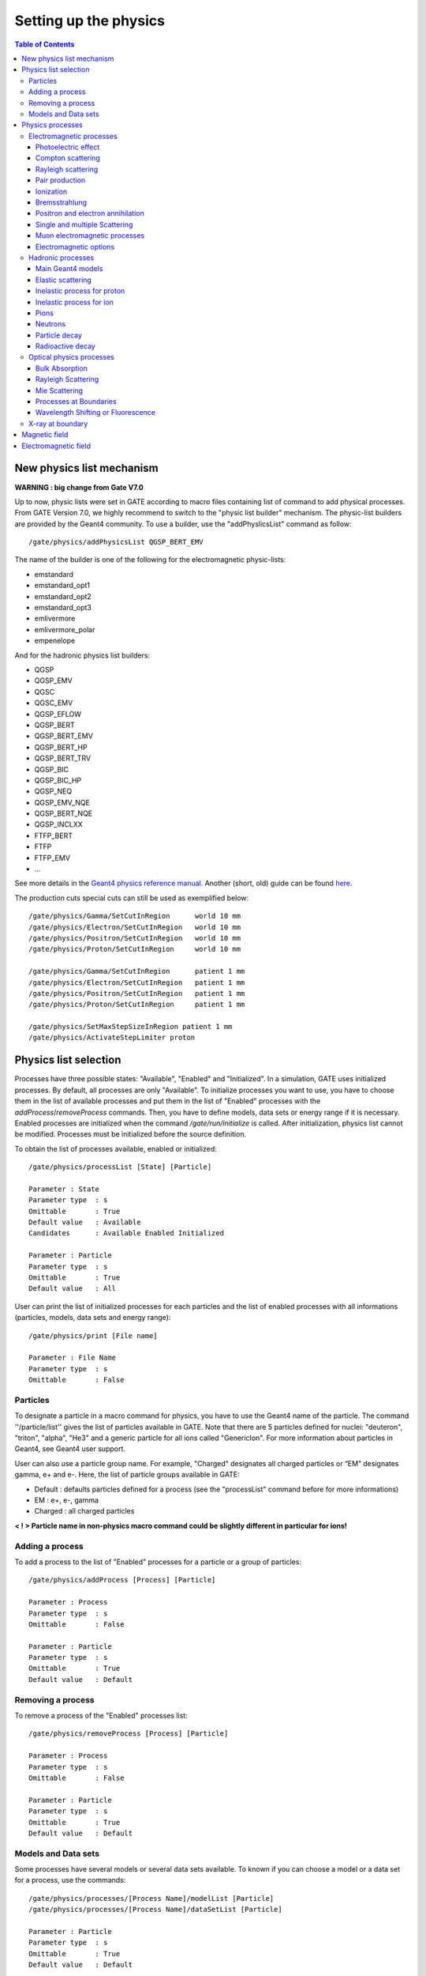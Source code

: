 .. _setting_up_the physics-label:

Setting up the physics
======================

.. contents:: Table of Contents
   :depth: 15
   :local:

New physics list mechanism
--------------------------

**WARNING : big change from Gate V7.0**

Up to now, physic lists were set in GATE according to macro files containing list of command to add physical processes. From GATE Version 7.0, we highly recommend to switch to the "physic list builder" mechanism. The physic-list builders are provided by the Geant4 community. To use a builder, use the "addPhyslicsList" command as follow::

  /gate/physics/addPhysicsList QGSP_BERT_EMV

The name of the builder is one of the following for the electromagnetic physic-lists: 

* emstandard
* emstandard_opt1
* emstandard_opt2
* emstandard_opt3
* emlivermore
* emlivermore_polar
* empenelope

And for the hadronic physics list builders: 

* QGSP
* QGSP_EMV
* QGSC 
* QGSC_EMV
* QGSP_EFLOW
* QGSP_BERT
* QGSP_BERT_EMV
* QGSP_BERT_HP
* QGSP_BERT_TRV
* QGSP_BIC
* QGSP_BIC_HP
* QGSP_NEQ
* QGSP_EMV_NQE
* QGSP_BERT_NQE
* QGSP_INCLXX
* FTFP_BERT
* FTFP
* FTFP_EMV
* ...

See more details in the `Geant4 physics reference manual <http://geant4-userdoc.web.cern.ch/geant4-userdoc/UsersGuides/PhysicsListGuide/html/index.html>`_. Another (short, old) guide can be found `here <http://geant4.in2p3.fr/IMG/pdf_PhysicsLists.pdf>`_.

The production cuts special cuts can still be used as exemplified below::

   /gate/physics/Gamma/SetCutInRegion      world 10 mm
   /gate/physics/Electron/SetCutInRegion   world 10 mm
   /gate/physics/Positron/SetCutInRegion   world 10 mm
   /gate/physics/Proton/SetCutInRegion     world 10 mm

   /gate/physics/Gamma/SetCutInRegion      patient 1 mm
   /gate/physics/Electron/SetCutInRegion   patient 1 mm
   /gate/physics/Positron/SetCutInRegion   patient 1 mm
   /gate/physics/Proton/SetCutInRegion     patient 1 mm

   /gate/physics/SetMaxStepSizeInRegion patient 1 mm
   /gate/physics/ActivateStepLimiter proton

Physics list selection
----------------------

Processes have three possible states: "Available", "Enabled" and "Initialized". In a simulation, GATE uses initialized processes. By default, all processes are only "Available". To initialize processes you want to use, you have to choose them in the list of available processes and put them in the list of "Enabled" processes with the *addProcess*/*removeProcess* commands. Then, you have to define models, data sets or energy range if it is necessary. Enabled processes are initialized when the command */gate/run/initialize* is called. After initialization, physics list cannot be modified. Processes must be initialized before the source definition.

To obtain the list of processes available, enabled or initialized::

   /gate/physics/processList [State] [Particle]
   
   Parameter : State
   Parameter type  : s
   Omittable       : True
   Default value   : Available
   Candidates      : Available Enabled Initialized
   
   Parameter : Particle
   Parameter type  : s
   Omittable       : True
   Default value   : All

User can print the list of initialized processes for each particles and the list of enabled processes with all informations (particles, models, data sets and energy range)::

   /gate/physics/print [File name]
   
   Parameter : File Name
   Parameter type  : s
   Omittable       : False


Particles
~~~~~~~~~

To designate a particle in a macro command for physics, you have to use the Geant4 name of the particle. The command ''/particle/list'' gives the list of particles available in GATE. Note that there are 5 particles defined for nuclei: "deuteron", "triton", "alpha", "He3" and a generic particle for all ions called "GenericIon". For more information about particles in Geant4, see Geant4 user support.

User can also use a particle group name. For example,  "Charged" designates all charged particles or “EM” designates gamma, e+ and e-. Here, the list of particle groups available in GATE:

* Default : defaults particles defined for a process (see the "processList" command before for more informations)
* EM : e+, e-, gamma
* Charged : all charged particles

**< ! > Particle name in non-physics macro command could be slightly different in particular for ions!**

Adding a process
~~~~~~~~~~~~~~~~

To add a process to the list of "Enabled" processes for a particle or a group of particles::
 
   /gate/physics/addProcess [Process] [Particle]
   
   Parameter : Process
   Parameter type  : s
   Omittable       : False
   
   Parameter : Particle 
   Parameter type  : s
   Omittable       : True
   Default value   : Default

Removing a process
~~~~~~~~~~~~~~~~~~

To remove a process of the "Enabled" processes list::

   /gate/physics/removeProcess [Process] [Particle]
   
   Parameter : Process
   Parameter type  : s
   Omittable       : False
   
   Parameter : Particle
   Parameter type  : s
   Omittable       : True
   Default value   : Default

Models and Data sets
~~~~~~~~~~~~~~~~~~~~

Some processes have several models or several data sets available. To known if you can choose a model or a data set for a process, use the commands::

   /gate/physics/processes/[Process Name]/modelList [Particle]
   /gate/physics/processes/[Process Name]/dataSetList [Particle]
   
   Parameter : Particle
   Parameter type  : s
   Omittable       : True
   Default value   : Default


To select or unselect a model or a data set, use the command::

   /gate/physics/processes/[Process Name]/setModel   [Model Name] [Particle]
   /gate/physics/processes/[Process Name]/unSetModel [Model Name] [Particle]
   /gate/physics/processes/[Process Name]/setDataSet   [DataSet Name] [Particle]
   /gate/physics/processes/[Process Name]/unSetDataSet [DataSet Name] [Particle]
   
   Parameter : Model/DataSet Name
   Parameter type  : s
   Omittable       : False
   Candidates      : .............
   
   Parameter : Particle
   Parameter type  : s
   Omittable       : True
   Default value   : Default


Models can be selected for an energy range or for specific materials or elements. To do this, use commands::

   /gate/physics/processes/[Process Name]/[Model Name]/setEmax [Value] [Unit] [Particle] [Option]
   /gate/physics/processes/[Process Name]/[Model Name]/setEmin [Value] [Unit] [Particle] [Option]
   
   Parameter : Value
   Parameter type  : d
   Omittable       : False
   Default value   : 0.0
   
   Parameter : Unit
   Parameter type  : s
   Omittable       : False
   Default value   : MeV
   Candidates      : eV keV MeV GeV
   
   Parameter : Particle
   Parameter type  : s
   Omittable       : True
   Default value   : Default
   
   Parameter : Option
   Parameter type  : s
   Omittable       : True
   Default value   : NoOption


The parameter "Option" allow to define material or element for this model (see chapter on detector construction for more informations on materials and elements). For example::

   /gate/physics/processes/IonInelastic/G4BinaryLightIonReaction/setEmin 100 keV
   /gate/physics/processes/IonInelastic/G4BinaryLightIonReaction/setEmin 200 keV GenericIon Water


A command allows to clear energy ranges defined for a model::

   /gate/physics/[Process Name]/[Model Name]/clearEnergyRange [Particle]
   
   Parameter : Particle
   Parameter type  : s
   Omittable       : True
   Default value   : All

Physics processes
-----------------

Electromagnetic processes
~~~~~~~~~~~~~~~~~~~~~~~~~

Electromagnetic processes are used to simulate the electromagnetic interaction of particles with matter. The mean free path of a process, :math:`\lambda`, also called the interaction length, can be given in terms of the total cross section:

:math:`\lambda(E) =  \left( \sum_{i} \left[n_{i} \cdot \sigma(Z_{i},E) \right] \right)^{-1}`

where :math:`\sigma(Z_{i},E)` is the cross section of the process for atom :math:`i` composing the material. Cross-sections per atom and mean free path values are tabulated during initialization.


In Geant4, three models are available for electromagnetic processes:
  
* Standard processes are effective between 1 keV and 100 TeV
* Low energy processes are effective between 250 eV and 100 GeV (there is also the LivermorePolarizedModel for polarized gamma)
* Penelope processes are effective between 250 eV and 1 GeV

Models and cross-sections are based on the theoretical calculations and on exploitation of evaluated data. For the standard processes based on data, models and cross-sections rely on parameterizations of these data. Because atomic shell structure is more important in most cases at low energies, the low energy processes make direct use shell cross section data. The data used for the determination of cross-sections and for sampling of the final state are extracted from a set of freely distributed evaluated data libraries: 

* EPDL97 (Evaluated Photons Data Library)
* EEDL (Evaluated Electrons Data Library)
* EADL (Evaluated Atomic Data Library)
* stopping power data
* binding energy values based on data of Scofield .


The Penelope models have been specifically developed for Monte Carlo simulation and great care was given to the low energy description (i.e. atomic effects, etc.). These processes are the Geant4 implementation of the physics models developed for the PENELOPE code (PENetration and Energy LOss of Positrons and Electrons), version 2001. 

***< ! > For the low energy processes, the download of G4EMLOW data files is required.**

***< ! > Positron have no low energy process.'***

***< ! > Since Geant4 9.3, users can mixed electromagnetic models.***

Photoelectric effect
^^^^^^^^^^^^^^^^^^^^

The photoelectric effect is the absorption of a photon by an atomic electon with the ejection of this electron from the atom. The energy of the outgoing electron is:

:math:`E = h \nu - L`

where :math:`L` is the binding energy of the electron. Since a free electron cannot absorb a photon and also conserve momentum, the photoelectric effect always occurs on bound electrons while the nucleus absorbs the recoil momentum. The cross-section calculation is complex due to the combinaison of the electron Dirac wave functions. It is simulated by using a parameterized photon absorption cross section to determine the mean free path, atomic shell data to determine the energy of the ejected electron, and the K-shell angular distribution to sample the direction of the electron.

The cross-section depends on the atomic number :math:`Z` of the material. The photoelectric process is favored by high :math:`Z` materials. In the current implementation the relaxation of the atom is not simulated, but instead is counted as a local energy deposit. For low energy process, the deexcitation of the atom is simulated.

To add photoelectric effect in GATE::

   /gate/physics/addProcess PhotoElectric gamma

Note that the two following macro are equivalent because the default particle for the photoelectric process is the gamma only:

 /gate/physics/addProcess PhotoElectric
 /gate/physics/addProcess PhotoElectric Default
 /gate/physics/addProcess PhotoElectric gamma

Then, choose the model::

   /gate/physics/processes/PhotoElectric/setModel StandardModel 

or::

   /gate/physics/processes/PhotoElectric/setModel LivermoreModel 

or::

   /gate/physics/processes/PhotoElectric/setModel LivermorePolarizedModel

or::

   /gate/physics/processes/PhotoElectric/setModel PenelopeModel


Compton scattering
^^^^^^^^^^^^^^^^^^

Compton process describes the photon scattering by free electrons. Although electrons are bound in matter, the electron can be considered as essentially free for photons of energy much greater than the binding energy of the electron.

In the simulation, an empirical cross section formula is used, which reproduces the cross section data down to 10 keV. The final state is generated following the Klein-Nishina formula. For low energy incident photons, the simulation of the Compton scattering process is performed according to the same procedure used for the standard
Compton scattering simulation, with the addition that Hubbel’s atomic form factor (or scattering function) is taken into account. The angular and energy distribution of the incoherently scattered photon is then given by
the product of the Klein-Nishina formula and the scattering function.


To add Compton scattering in GATE::

   /gate/physics/addProcess Compton gamma

Note that the two following macro are equivalent because the defaut particle for the Compton process is only the gamma::

   /gate/physics/addProcess Compton
   /gate/physics/addProcess Compton Default
   /gate/physics/addProcess Compton gamma

Then, choose the model::

   /gate/physics/processes/Compton/setModel StandardModel 

or::

   /gate/physics/processes/Compton/setModel LivermoreModel 

or::

   /gate/physics/processes/Compton/setModel LivermorePolarizedModel

or::

   /gate/physics/processes/Compton/setModel PenelopeModel



Rayleigh scattering
^^^^^^^^^^^^^^^^^^^

Thomson and Rayleigh scattering are linked to Compton scattering. Thomson scattering is similer to Compton scattering in the classical limit *i.e.* the scattering of photons by free electrons. For Rayleigh scattering, all the electrons of the atom contribute in a coherent way (this process is also called coherent scattering).

For these processes, no energy is transferred to the target. The direction of the photon is the only modified parameter. Atoms are not excited or ionized. At high energies, the cross-sections of Thomson and Rayleigh scattering are very small and are neglected. For these reasons, the Rayleigh process is defined only for low energy and Penelope models::

   /gate/physics/addProcess RayleighScattering gamma
   /gate/physics/processes/RayleighScattering/setModel LivermoreModel 
   /gate/physics/processes/RayleighScattering/setModel LivermorePolarizedModel
   /gate/physics/processes/RayleighScattering/setModel PenelopeModel


Pair production
^^^^^^^^^^^^^^^

The process of pair production describes the transformation of a photon into an electron-positron pair. In order to conserve momentum, this can only occur in the presence of a third body, usually a nucleus. Moreover, the minimum energy required to create a pair is equal to the sum of the electron mass and positron mass (1.022 MeV).

To add pair production process in GATE::

   /gate/physics/addProcess GammaConversion

Then, choose the model::

   /gate/physics/processes/GammaConversion/setModel StandardModel 

or::

   /gate/physics/processes/GammaConversion/setModel LivermoreModel 

or::

   /gate/physics/processes/GammaConversion/setModel LivermorePolarizedModel

or::

   /gate/physics/processes/GammaConversion/setModel PenelopeModel



Ionization
^^^^^^^^^^

A charged particle passing through matter loses energy due to inelastic collision with atomic electrons of the material. Lost energy is transferred to the atom causing ionization or excitation. The ionization energy loss is calculated using the Bethe-Bloch formula. The particle energy loss :math:`E` is divided into continuous energy loss and production of secondary electrons. The production threshold is defined as the minimum energy :math:`E_{cut}` above which secondary particles will be produced and tracked. When :math:`E < E_{cut}`, :math:`E` is included into the continuous energy loss and when :math:`E > E_{cut}`, secondary electrons are produced. Energy loss due to excitation is included into continuous energy loss.

The mean excitation potential :math:`I` is the main parameter of the Bethe-Bloch formula. This quantity can be defined by user for each material (see chapter about geometry and materials).

There are three processes to handle ionization:
  
* for electron and positron::

   /gate/physics/addProcess ElectronIonisation e+
   /gate/physics/addProcess ElectronIonisation e-

* for hadrons and ions::

   /gate/physics/addProcess HadronIonisation [Particle Name]

* for ions::

   /gate/physics/addProcess IonIonisation [Particle Name]

The electron ionization process has three models available::

   /gate/physics/processes/ElectronIonisation/setModel StandardModel e+
   /gate/physics/processes/ElectronIonisation/setModel StandardModel e-
   /gate/physics/processes/ElectronIonisation/setModel LivermoreModel e-
   /gate/physics/processes/ElectronIonisation/setModel PenelopeModel e+
   /gate/physics/processes/ElectronIonisation/setModel PenelopeModel e-

The new Geant4 model selection has not yet implemented for hadron ionization process in GATE V6.2. So users have to the old process/model selection.
 
The low energy model have a specific process for ionization of hadrons, ions, muons and taus::

   /gate/physics/addProcess LowEnergyHadronIonisation

For the energy range between 1 keV and 2 MeV, this process has several models for the parametrization of electronic and nuclear stopping power::

   /gate/physics/processes/LowEnergyHadronIonisation/setModel Elec_Ziegler1977p proton

Electronic stopping power models:

* Elec_ICRU_R49p (default)
* Elec_ICRU_R49He
* Elec_Ziegler1977p
* Elec_Ziegler1977He
* Elec_Ziegler1985p
* Elec_SRIM2000p

Nuclear stopping power models:

* Nuclear_ICRU_R49 (default)
* Nuclear_Ziegler1977
* Nuclear_Ziegler1985


It is possible to enable/disable nuclear stopping power for all hadrons and ions ionization processes::

   /gate/physics/processes/[Process name]/setNuclearStoppingOn
   /gate/physics/processes/[Process name]/setNuclearStoppingOff

Example::

   /gate/physics/processes/HadronIonisation/setNuclearStoppingOff

Bremsstrahlung
^^^^^^^^^^^^^^

Bremsstrahlung process is the production of an electromagnetic radiation by a charged particle accelerated in the field of another charged particle, such as a nucleus. The cross-section of bremsstrahlung is inversely proportional to the mass squared. Thus this process is more important for electron and positron than other charge particles. As for ionization process, above a given threshold energy the energy loss is simulated by the explicit production of photons. Below the threshold, emission of soft photons is treated as a continuous energy loss. The bremsstrahlung energy spectrum is continuous::

   /gate/physics/addProcess Bremsstrahlung e+
   /gate/physics/addProcess Bremsstrahlung e-

The electron ionization process has three models available::

   /gate/physics/processes/Bremsstrahlung/setModel StandardModel e+
   /gate/physics/processes/Bremsstrahlung/setModel StandardModel e-
   /gate/physics/processes/Bremsstrahlung/setModel LivermoreModel e-
   /gate/physics/processes/Bremsstrahlung/setModel PenelopeModel e+
   /gate/physics/processes/Bremsstrahlung/setModel PenelopeModel e-

Positron and electron annihilation
^^^^^^^^^^^^^^^^^^^^^^^^^^^^^^^^^^

In Geant4, the process which simulated the in-flight annihilation of a positron with an atomic electron is attached to positron. As is usually done in shower programs, it is assumed here that the atomic electron is initially free and at rest. Also, annihilation processes producing one, or three or more, photons are ignored because these processes are negligible compared to the annihilation into two photons::

   /gate/physics/addProcess G4PositronAnnihilation e+

Then, choose the model::

   /gate/physics/processes/G4PositronAnnihilation/setModel StandardModel 

or::

   /gate/physics/processes/G4PositronAnnihilation/setModel PenelopeModel


An improvement of the positron-electron annihilation has been developed to take into account the :math:`\gamma\gamma` non-colinearity . The mean value of the angle distribution is :math:`\simeq 0.5^{0}` (do not need model selection)::

   /gate/physics/addProcess PositronAnnihilation  e+


Single and multiple Scattering
^^^^^^^^^^^^^^^^^^^^^^^^^^^^^^

In addition to inelastic collisions with atomic electrons, charged particles passing through matter also suffer repeated elastic Coulomb scatterings from nuclei. Elastic cross section is huge when particle energy decreases, so multiple scattering approach (MSC) should be introduced in order to have acceptable CPU performance of the simulation. The MSC model used in GEANT4 belongs to the class of condensed algorithm in which the global effects of the collisions are simulated at the end of a track segment (step). The global effects generally computed in these codes are the net displacement, energy loss, and change of direction of the charged particle. The model is based on Lewis' MSC theory and uses model functions to determine the angular and spatial distributions after a step. The functions have been chosen in such a way as to give the same moments of the (angular and spatial) distributions as the Lewis theory. Two processes are available for multiple scattering. These processes are similar but they allow to define some sets of options for group of particles (electron/positron and hadron). The new Geant4 model selection has not yet implemented for multiple scattering process in GATE V6.2. So users have to the old process/model selection. The old MultipleScattering is now deprecated::

   /gate/physics/addProcess eMultipleScattering e-
   /gate/physics/addProcess eMultipleScattering e+

   /gate/physics/addProcess hMultipleScattering proton
   /gate/physics/addProcess hMultipleScattering alpha
   /gate/physics/addProcess hMultipleScattering GenericIon
   ...


Single elastic scattering process is an alternative to the multiple scattering process. The advantage of the single scattering process is in possibility of usage of theory based cross sections, in contrary to the Geant4 multiple scattering model, which uses a number of phenomenological approximations on top of Lewis theory. Because each of elastic collisions are simulated the simulation CPU time of charged particles significantly increasing in comparison with the multiple scattering approach::

   /gate/physics/addProcess SingleScattering ...

Muon electromagnetic processes
^^^^^^^^^^^^^^^^^^^^^^^^^^^^^^

Muons have their own electromagnetic processes:

* Ionization::

   /gate/physics/addProcess MuIonisation mu+
   /gate/physics/addProcess MuIonisation mu-

* Bremsstrahlung::

   /gate/physics/addProcess MuBremsstrahlung mu+
   /gate/physics/addProcess MuBremsstrahlung mu-

* Direct production of (e+, e-) pairs by mu+ and mu-::

   /gate/physics/addProcess MuPairProduction mu+
   /gate/physics/addProcess MuPairProduction mu-

For ionization, the low energy model can handle muons.

Electromagnetic options
^^^^^^^^^^^^^^^^^^^^^^^

**< ! > This part is recommanded for advanced users only!**

**< ! > Valid only from Geant4 version 9.2 - Gate V6.0 & V6.0.p01**

**< ! > In Geant4 version 9.2, options are available only for standard processes - Gate V6.0 & V6.0.p01**

**< ! > In case of using Gate V6.2, users must compile with Geant4 version 9.5 patch 01 - This Gate release is NOT compatible with previous Geant4 version**

Options are available for steering the standard electromagnetic processes. Some options modify all electromagnetic processes initialized in the simulation (Global options). Some options have to be defined for each processes.


*Global options:*

The following options manage the DEDX, mean free path and cross sections tables. User can defined the table range (default 0.1 keV - 100 TeV)::

   /gate/physics/setEMin 0.1 keV
   /gate/physics/setEMax 10 GeV

the number of bins of the DEDX table (default = 84)::

   /gate/physics/setDEDXBinning 500

and the number of bins of the mean free path table (default = 84)::

   /gate/physics/setLambdaBinning 500

Using cubic spline interpolation of DEDX and cross section tables, better interpolation was found to increase stability when varying transport parameters, such as cuts, of energy deposition of hadrons. Cubic spline interpolation is enabled by default. If the option was disable, the old linear interpolation is used::

   /gate/physics/setSplineFlag true
   /gate/physics/setSplineFlag false


*Step function*

Continuous energy loss imposes a limit on the step size because of the energy dependence of the cross sections. It is generally assumed in MC programs that the particle cross sections are approximately constant along a step, i.e. the step size should be small enough that the change in cross section, from the beginning of the step to the end, is also small. In principle one must use very small steps in order to insure an accurate simulation, however the computing time increases as the step size decreases. A good compromise is to limit the step size by not allowing the stopping range of the particle to decrease by more than a value *[Ratio]* during the step ([Ratio] = :math:`\Delta` range/range). This condition works well for particles with kinetic energies > 1 MeV, but for lower energies it gives very short step sizes.

To cure this problem a lower limit on the step size was introduced (*[Final range]*). The step size limit varies smoothly with decreasing energy from the value *[Ratio]* to the lowest possible value range cut *[Final range]*. By default for electron, [Ratio] = 0.2 and [Final range] = 0.1 mm::

   /gate/physics/processes/[Process name]/SetStepFunction [Particle] [Ratio] [Final range] [Unit]
   
   Parameter : [Particle]
   Parameter type  : s
   Omittable       : False
   
   Parameter : [Ratio] (step/range)
   Parameter type  : d
   Omittable       : False
   
   Parameter : [Final range]
   Parameter type  : d
   Omittable       : False
   
   Parameter : [Unit]
   Parameter type  : s
   Omittable       : False

Example::

   /gate/physics/processes/ElectronIonisation/setStepFunction e+ 0.01 1 mm


*Linear loss limit*

This cut is an other approach to limit the step size. In a step, the energy loss by a particle with a kinetic energy :math:`E` cannot exceed a value :math:`E_{cut}` such as :math:`E_{cut}`/:math:`E` < *[Ratio]*. By default for the ionization of an electron, the limit is 0.01::

   /gate/physics/processes/IonIonisation/setLinearLossLimit [Particle] [Ratio]
   
   Parameter : Particle or Group of particles
   Parameter type  : s
   Omittable       : False
   
   Parameter : Limit
   Parameter type  : d
   Omittable       : False

Example::

   /gate/physics/processes/HadronIonisation/setLinearLossLimit proton 0.0001


*Geometrical step limit type*

This option allow to choose the transport algorithm for the multiple scattering process near to boundary. The two options proposed are *safety* and *distanceToBoundary* For instance, the *distanceToBoundary* algorithm limit the step size near to geometrical boundaries: only single scattering is applied very close to the boundaries::

   /gate/physics/processes/MultipleScattering/setGeometricalStepLimiterType [Particle] [Limit type]
   
   Parameter : Particle or Group of particles
   Parameter type  : s
   Omittable       : False
   
   Parameter : Limit type
   Parameter type  : s
   Omittable       : False

Example::

   /gate/physics/processes/MultipleScattering/setGeometricalStepLimiterType proton distanceToBoundary

Hadronic processes
~~~~~~~~~~~~~~~~~~

Hadronic processes described the interactions between incident hadrons/ions and the target nuclei. We also include decays of hadron and nuclei in this part. There is no strict frontier between nucleon-nucleon collision processes but we can distinguish four main process types in function of the energy and the impact parameter. At low energies, collisions lead to incomplete fusion in central collisions and to elastic scattering or inelastic scattering in peripherical collisions. At higher energies, there is fragmentation into several lighter fragments or nucleons for central collisions and into participant and the spectator regions for peripherical collisions. In Geant4, fusion, inelastic scattering and fragmentation processed are included in the inelastic process type. Inelastic processes had three main steps:

* cascade: the incident particle interacts strongly with the target and produces secondary particles
* preequilibrium (thermalization process): the excited target nucleus switches into equilibrated state by emitting excitons and light nuclei.
* de-excitation: the equilibrated nuclear residues evaporates into nucleons/light nuclei or breaks up into several fragments.

Each hadronic process may have one or more data sets associated with it. The term "data set" is meant, in a broad sense, to be an object that encapsulates methods and data for calculating total cross sections for a given process. The methods and data may take many forms, from a simple equation using a few hard-wired numbers to a sophisticated parameterization using large data tables. For the evaluation of cross sections, the list has a LIFO (Last In First Out) priority, meaning that data sets added later to the list will have priority over those added earlier to the list. 

The final state is produced using models coupled to processes. In Geant4, any model can be run together with any other model and the ranges of applicability for the different models can be steered. This way, highly specialized models (valid only for one material and particle, and applicable only in a very restricted energy range) can be used in the same application, together with more general code, in a coherent fashion. Each model has an intrinsic range of applicability, and the model chosen for a simulation depends very much on the use-case. Three types of hadronic models have been implemented: parametrization driven models, data driven models, and theory driven models.

Most of hadronic processes need an explicit choice of models while a lots of processes have a default data set.

Main Geant4 models
^^^^^^^^^^^^^^^^^^

*LHEP*

LHEP is the model used by default. It is based on code GHEISHA developed since 1978 by H. Fesefeldt to simulate hadron-nucleus interactions. The low energy part is valid from few hundred MeV to 20 GeV. The model is based on the principle of the intranuclear cascade and only the first hadron-nucleus interaction is simulated in detail. Other interactions in the nucleus are simulated by generating additional hadrons, simply treated as secondary particles can themselves generate their own intranuclear cascade. LHEP is a fully parameterized model but the physical meaning of the large number of adjustable parameters is sometimes unclear. Its main assets are the broad energy range covered, good reproduction of average values of distributions and computation times.

Example: G4LCapture, G4LENeutronInelastic, G4LFission, G4LCapture, G4LEProtonInelastic, G4LEPionMinusInelastic, G4LEPionPlusInelastic...


*Bertini cascade*

The intranuclear cascade model of Bertini has been developed by H W. Bertini in 1963. This code includes the intranuclear cascade model of Bertini, a pre-equilibrium model, a simple model of nucleus explosion, a model of fission and evaporation model.


*Binary cascade*

The Geant4 Binary Cascade is an intranuclear cascade propagating primary and secondary particles in a nucleus. The energy range and type of projectile covered are the same as Bertini model. From a theoretical point of view, this model is much more evolved taking into account a large number of resonances and fully modeled in three dimensions. Interactions are between a primary or secondary particle and an individual nucleon of the nucleus, leading to the name Binary Cascade. Cross section data are used to select collisions. Where available, experimental cross sections are used by the simulation. Propagating of particles is the nuclear field is done by numerically solving the equation of motion. The cascade terminates when the average and maximum energy of secondaries is below threshold. The remaining fragments are treated by precompound and de-excitation models.

*QMD*

*Pre compound*

Elastic scattering
^^^^^^^^^^^^^^^^^^

In elastic scattering, the projectile and the target particles do not changed during the collision and no other particles are produced. Two processes are available for hadrons and ions. The first one is the old elastic process::

   /gate/physics/addProcess HadronElastic Default
   /gate/physics/processes/HadronElastic/setModel G4LElastic Default

or::

   /gate/physics/addProcess HadronElastic 
   /gate/physics/processes/HadronElastic/setModel G4LElastic 

or::

   /gate/physics/addProcess HadronElastic proton
   /gate/physics/processes/HadronElastic/setModel G4LElastic proton
   /gate/physics/addProcess HadronElastic alpha
   /gate/physics/processes/HadronElastic/setModel G4LElastic alpha
   .........

This process has a default dataset (G4HadronElasticDataSet) and 6 models

* G4LElastic
* G4NeutronHPElastic
* G4NeutronHPorLElastic
* G4ElasticHadrNucleusHE
* G4LEpp
* G4LEnp

The alternative process is an improvement of the first process. It is supposed to be a good mix between the models of the fist process::

   /gate/physics/addProcess HadronElastic
   /gate/physics/processes/HadronElastic/setModel G4HadronElastic
   /gate/physics/processes/HadronElastic/setDataSet G4HadronElasticDataSet

For this process, there is only one model and a main dataset (G4HadronElasticDataSet). An other dataset for low energy neutrons is also available (G4NeutronHPElasticData).

Inelastic process for proton
^^^^^^^^^^^^^^^^^^^^^^^^^^^^

This process manage inelastic interaction of proton with matter. For example, the selection of two models with energy range for proton inelastic process (the only default particle is the proton)::

   /gate/physics/addProcess ProtonInelastic
   /gate/physics/processes/ProtonInelastic/setModel G4BinaryCascade
   /gate/physics/processes/ProtonInelastic/G4BinaryCascade/setEmin 170 MeV
   /gate/physics/processes/ProtonInelastic/G4BinaryCascade/setEmax 500 GeV
   /gate/physics/processes/ProtonInelastic/setModel PreCompound
   /gate/physics/processes/ProtonInelastic/PreCompound/setEmin 0 MeV
   /gate/physics/processes/ProtonInelastic/PreCompound/setEmax 170 MeV

This process has a default dataset (G4HadronInelasticDataSet) and an alternative dataset (G4ProtonInelasticCrossSection). There are 6 models available:

* G4LEProtonInelastic
* G4BertiniCascade
* G4BinaryCascade
* PreCompound
* G4QMDReaction

Inelastic process for ion
^^^^^^^^^^^^^^^^^^^^^^^^^

This process manage inelastic interaction of ions with matter. This process is valid for GenericIon, alpha, deuteron and triton. For example, a complete selection of models and data set for ions::

   /gate/physics/addProcess IonInelastic Default
   /gate/physics/processes/IonInelastic/setModel G4BinaryLightIonReaction Default
   /gate/physics/processes/IonInelastic/setModel G4LEDeuteronInelastic deuteron
   /gate/physics/processes/IonInelastic/setModel G4LETritonInelastic triton
   /gate/physics/processes/IonInelastic/setModel G4LEAlphaInelastic alpha
   /gate/physics/processes/IonInelastic/G4BinaryLightIonReaction/setEmin 80 MeV deuteron
   /gate/physics/processes/IonInelastic/G4BinaryLightIonReaction/setEmax 20 GeV deuteron
   /gate/physics/processes/IonInelastic/G4BinaryLightIonReaction/setEmin 80 MeV triton
   /gate/physics/processes/IonInelastic/G4BinaryLightIonReaction/setEmax 20 GeV triton
   /gate/physics/processes/IonInelastic/G4BinaryLightIonReaction/setEmin 80 MeV alpha
   /gate/physics/processes/IonInelastic/G4BinaryLightIonReaction/setEmax 20 GeV alpha
   /gate/physics/processes/IonInelastic/G4LEDeuteronInelastic/setEmin 0 MeV deuteron
   /gate/physics/processes/IonInelastic/G4LEDeuteronInelastic/setEmax 80 MeV deuteron
   /gate/physics/processes/IonInelastic/G4LETritonInelastic/setEmin 0 MeV triton
   /gate/physics/processes/IonInelastic/G4LETritonInelastic/setEmax 80 MeV triton
   /gate/physics/processes/IonInelastic/G4LEAlphaInelastic/setEmin 0 MeV alpha
   /gate/physics/processes/IonInelastic/G4LEAlphaInelastic/setEmax 80 MeV alpha
   /gate/physics/processes/IonInelastic/setDataSet G4IonsShenCrossSection GenericIon
   /gate/physics/processes/IonInelastic/setDataSet G4TripathiLightCrossSection deuteron
   /gate/physics/processes/IonInelastic/setDataSet G4TripathiLightCrossSection triton
   /gate/physics/processes/IonInelastic/setDataSet G4TripathiLightCrossSection alpha

The IonInelastic process includes the G4IonInelasticProcess for GenericIon, the G4DeuteronInelasticProcess for deuteron, the G4TritonInelasticProcess for triton and the G4AlphaInelasticProcess for alpha. The G4QMDReaction model and the G4BinaryLightIonReaction model are available for all ions. For GenericIon, one additional model (G4BinaryLightIonReaction) and 5 datasets are available :

* G4TripathiCrossSection
* G4IonsKoxCrossSection
* G4IonsShenCrossSection
* G4IonsSihverCrossSection
* G4TripathiLightCrossSection

Alpha, deuteron and triton have a default data set (G4HadronInelasticDataSet) and a alternative dataset (G4TripathiLightCrossSection). There are also specific models for each particle: G4LEDeuteronInelastic, G4LETritonInelastic, G4LEAlphaInelastic.

Pions
^^^^^

The inelastic interaction of pi+ and pi- with matter is handled by PionPlusInelastic and PionMinusInelastic processes. These processes have two specific models (G4LEPionMinusInelastic - G4LEPionPlusInelastic) and three common models:

* Bertini Cascade
* Binary Cascade
* Leading Particle Bias

The default dataset is G4HadronInelasticDataSet. There is an alternative dataset: G4PiNuclearCrossSection::

   /gate/physics/addProcess PionPlusInelastic pi+
   /gate/physics/processes/PionPlusInelastic/setModel G4LEPionPlusInelastic pi+
   /gate/physics/addProcess PionMinusInelastic pi-
   /gate/physics/processes/PionMinusInelastic/setModel G4LEPionMinusInelastic pi-

Neutrons
^^^^^^^^

The interactions of neutrons at low energies are split into four parts. We consider radiative capture, elastic scattering, fission, and inelastic scattering as separate processes. Each processes have standard models and datasets like others particles. In additions, some "high precision" models and datasets are provided for low energy interactions. The high precision neutron models depend on an evaluated neutron data library (G4NDL) for cross sections, angular distributions and final state information. G4NDL data comes largely from the ENDF/B-VI library.

**< ! > For the low energy processes, the download of G4NDL data files is required.**

*Radiative Capture*

The G4LCapture model generates the final state for neutron capture. The G4NeutronHPCapture model generates the final state for neutron capture using the high precision neutron model. 
The G4NeutronHPorLCapture model generates the final state for neutron capture using the high precision neutron model when sufficient high precision data is available for the selected element or isotope. When there is insufficient data, the neutron is captured using the less precise Low Energy Parameterized model.

The G4HadronCaptureDataSet is the default dataset for this process. The alternative high precision dataset is G4NeutronHPCaptureData::

   /gate/physics/addProcess NeutronCapture
   /gate/physics/processes/NeutronCapture/setModel G4LCapture


*Inelastic scattering*

The G4NeutronInelasticProcess is similar than proton inelastic and ion inelastic processes. In addtion to the standard models (G4LENeutronInelastic, G4BertiniCascade, G4BinaryCascade, PreCompound, LeadingParticleBias), two models using the high precision data are available. The G4NeutronHPInelastic model generates the final state for inelastic neutron scattering. The G4NeutronHPorLEInelastic model generates the final state for inelastic neutron scattering using the high precision neutron model when sufficient high precision data is available for the selected element or isotope. When there is insufficient data, the neutron is scattered inelastically using the less precise Low Energy Parameterized model (G4LENeutronInelastic).

The G4HadronInelasticDataSet is the default dataset for this process. An alternative dataset is the G4NeutronInelasticCrossSection. The high precision dataset is G4NeutronHPInelasticData::

   /gate/physics/addProcess NeutronInelastic
   /gate/physics/processes/NeutronInelastic/setModel PreCompound

*Fission*

The G4LFission model generates the final state for fission. The G4NeutronHPFission model generates the final state for neutron-induced fission using the high precision neutron model. The G4NeutronHPorLFission model generates the final state for neutron-induced fission using the high precision neutron model when sufficient high precision data is available for the selected element or isotope. When there is insufficient data, neutron-induced fission is performed using the less precise Low Energy Parameterized model.

The G4HadronFissionDataSet is the default dataset for this process. The alternative high precision dataset is G4NeutronHPFissionData::

   /gate/physics/addProcess Fission
   /gate/physics/processes/Fission/setModel G4LFission


Particle decay
^^^^^^^^^^^^^^

Particle decay is the spontaneous process of one elementary particle transforming into other elementary particles. If the particles created are not stable, the decay process can continue. The majority of decays in Geant4 are implemented using the G4PhaseSpaceDecayChannel class. It simulates phase space decays with isotropic angular distributions in the center-of-mass system::

   /gate/physics/addProcess Decay

Radioactive decay
^^^^^^^^^^^^^^^^^

Radioactive decay is the process in which an unstable atomic nucleus spontaneously loses energy by emitting ionizing particles and radiation. In Geant4, the decay of radioactive nuclei by :math:`\alpha`, :math:`\beta+`, and :math:`\beta` emission and by electron capture are taken into account. The simulation model is empirical and data-driven, and uses the Evaluated Nuclear Structure Data File (ENSDF).

**< ! > The download of radioactive decay data files is required.**:

   /gate/physics/addProcess RadioactiveDecay


Optical physics processes
~~~~~~~~~~~~~~~~~~~~~~~~~

For detailed information, see :ref:`generating_and_tracking_optical_photons-label` .

Bulk Absorption
^^^^^^^^^^^^^^^

This process kills the optical photon. It requires the Material properties filled by the user with the Absorption length (average distance traveled by a photon before being absorbed by the medium)::

   /gate/physics/addProcess OpticalAbsorption

Rayleigh Scattering
^^^^^^^^^^^^^^^^^^^

This process depends on the particle’s polarization. A photon which is not assigned a polarization at production may not be Rayleigh scattered. The photon is scattered in a new direction that is required to be perpendicular to the photon’s new polarization in such a way that the final direction, initial and final polarizations are all in one plane. The process requires the Material properties filled with Rayleigh scattering length (average distance traveled by a photon before it is Rayleigh scattered in the medium). 

N.B: For Water ONLY, when scattering lengths are not specified but the user, the Geant4 code calculates them following the Einstein-Smoluchowski formula::
 
   /gate/physics/addProcess OpticalRayleigh

Mie Scattering
^^^^^^^^^^^^^^

Mie Scattering is an analytical solution of Maxwell’s equations for scattering of optical photons by spherical particles. It is significant only when the radius of the scattering object is of order of the wave length.The analytical expressions for Mie Scattering are very complicated since they are a series sum of Bessel functions.One common approximation made is call Henyey-Greenstein (HG). The implementation in GATE (Geant4) follows the HG approximation and the treatment of polarization and momentum are similar to that of Rayleigh scattering. 

The process requires Material properties to be filled by the user with Mie scattering length data (MIEHG). In practice, the user not only needs to provide the attenuation length of Mie scattering, but also needs to provide the constant parameters of the approximation: MIEHG_FORWARD, MIEHG_BACKWARD, and MIEHG_FORWARD_RATIO::

   /gate/physics/addProcess OpticalMie

Processes at Boundaries
^^^^^^^^^^^^^^^^^^^^^^^

The optical boundary process design relies on the concept of surfaces: physical properties of the surface itself (stored in Materials.xml) and characteristics of the surface specifying the two ordered pairs of physical volumes touching at the surface (Surface.xml).

When the surface concept is not needed, and a perfectly smooth surface exists between two dielectric materials, the only relevant property is the index of refraction, a quantity stored with the material::

   /gate/physics/addProcess OpticalBoundary

Wavelength Shifting or Fluorescence
^^^^^^^^^^^^^^^^^^^^^^^^^^^^^^^^^^^

Fluorescence is the result of a three-stage process that occurs in certain molecules called fluorophores or fluorescent dyes. A fluorescent probe is a fluorophore designed to respond to a specific stimulus or to localize within a specific region of a biological specimen. The process responsible for the fluorescence involves the creation of an excited electronic singlet state by optical absorption and subsequent emission of an optical photon of lower energy than the excitation photon::

   /gate/physics/addProcess OpticalWLS

X-ray at boundary
~~~~~~~~~~~~~~~~~

Provided that you compile Gate with GATE_USE_XRAYLIB ON , *i.e.*, that you activate the dependency to the `xraylib <https://github.com/tschoonj/xraylib>`_, you can account for x-ray refraction by using::

   /gate/physics/addProcess XrayBoundary

This will only work with shapes described analytically because the orthogonal to a boundary is not well defined in voxelized volume.

The process is computed following what is described in `Wang et al, NSS/MIC, 2009 <http://dx.doi.org/10.1109/NSSMIC.2009.5402180>`_.

An example is available at `GateContrib: XRayRefraction <https://github.com/OpenGATE/GateContrib/tree/master/imaging/CT/XRayRefraction>`_.

Magnetic field
--------------

A magnetic field can be defined. It will be attached and thus active in the whole world volume. It is currently not possible to confine the field to another volume. The following command can be used to activate and define the magnetic field properties::

   /gate/geometry/setMagField  Bx  By  Bz  Unit

Here is the help for the command::

   Command /gate/geometry/setMagField
   Guidance :
   Define magnetic field.
   
   Parameter : Bx
    Parameter type  : d
    Omittable       : False
   
   Parameter : By
    Parameter type  : d
    Omittable       : False
   
   Parameter : Bz
    Parameter type  : d
    Omittable       : False
   
   Parameter : Unit
    Parameter type  : s
    Omittable       : True
    Default value   : tesla
    Candidates      : T kG G tesla kilogauss gauss

Electromagnetic field
---------------------

A custom electromagnetic field can be generated from an external look-up table (e.g., text file) containing the spatial positions (x, y, z) in centimeter and their associated electric and magnetic field strengths (Ex, Ey, Ez) in volt per meter and (Bx, By, Bz) in tesla. The 3 dimensional field grid is read in and interpolated to the entire simulation geometry determined by the minimum and maximum value of the grid using a linear interpolation method. The structure of the input file is shown in Figure :numref:`em_input_file`. 

.. figure:: em_input_file.png
   :alt: Figure 1: em_input_file
   :name: em_input_file
   
   Input file for electromagnetic vector field maps.

The coordinates specified in the input file are assumed to be absolute cartesian coordinates. The first line of the file must be the number of values per coordinate, e.g., for a field reaching from −5cm ≤ r ≤ 5cm and a grid size of 1cm, the number of values per coordinate is 11. The permittivity and permeability of various materials are assumed to be already taken into account in the field strength.

The following command can be used to activate and define the electromagnetic field::
   
   /gate/geometry/setElectMagTabulateField3D PATH_TO_TEXT_FILE
